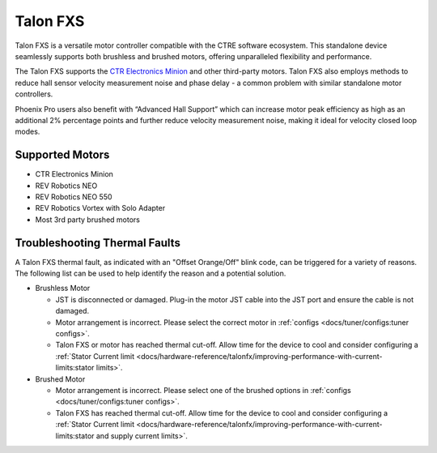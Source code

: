 Talon FXS
=========

Talon FXS is a versatile motor controller compatible with the CTRE software ecosystem. This standalone device seamlessly supports both brushless and brushed motors, offering unparalleled flexibility and performance.

The Talon FXS supports the `CTR Electronics Minion <https://store.ctr-electronics.com/products/minion-brushless-motor>`__ and other third-party motors. Talon FXS also employs methods to reduce hall sensor velocity measurement noise and phase delay - a common problem with similar standalone motor controllers.

Phoenix Pro users also benefit with “Advanced Hall Support” which can increase motor peak efficiency as high as an additional 2% percentage points and further reduce velocity measurement noise, making it ideal for velocity closed loop modes.

Supported Motors
----------------

- CTR Electronics Minion
- REV Robotics NEO
- REV Robotics NEO 550
- REV Robotics Vortex with Solo Adapter
- Most 3rd party brushed motors

.. raw:: html

    <style>
        .led {
            float: left;
            height: 20px;
            width: 20px;
            border: 1px solid black;
            border-radius: 10px;
            margin: 5px;
            background-color: darkgray;
        }
        .ledGroup {
            display: inline-block;
            height: 20px;
        }
        table.center, table.center th, table.center td {
            border: 1px solid white;
            border-collapse: collapse;
            padding: 5px;
            text-align: center;
        }

        .tableOverflow {
            overflow: scroll;
        }

        td.overflow {
            max-width: 550px;
            overflow: scroll;
        }

        @media screen and (max-width: 480px) {
            td.overflow {
                max-width: 0;
                overflow: scroll;
            }

            .tableOverflow {
                max-width: 480px;
            }
        }
    </style>

    <div class="tableOverflow">
        <table class="center">
            <tr>
                <th colspan="4">Blink Codes</th>
            </tr>
            <tr>
                <th colspan="4">Disabled Codes</th>
            </tr>
            <tr>
                <th>Animation (Click to play)</th>
                <th>LED State</th>
                <th>Cause</th>
                <th>Possible Fix</th>
            </tr>
            <tr>
                <td><div class='ledGroup'><div class='led' ontime='0' offtime='0' oncolor='black' offcolor='black'></div>
                                          <div class='led' ontime='0' offtime='0' oncolor='black' offcolor='black'></div></div></td>
                <td>LEDs Off</td>
                <td>No Power</td>
                <td>Provide 12V to Red/Black leads.</td>
            </tr>
            <tr>
                <td><div class='ledGroup'><div class='led' ontime='300' offtime='300' oncolor='red' offcolor='black'></div>
                                          <div class='led' ontime='300' offtime='300' oncolor='black' offcolor='red'></div></div></td>
                <td>Blinking Alternating Red</td>
                <td>Talon FXS does not have a valid CAN/PWM signal.</td>
                <td>Ensure good connections between CANH and CANL (Yellow and Green) & robot controller is on.</td>
            </tr>
            <tr>
                <td><div class='ledGroup'><div class='led' ontime='300' offtime='300' oncolor='orange' offcolor='black'></div>
                                          <div class='led' ontime='300' offtime='300' oncolor='black' offcolor='orange'></div></div></td>
                <td>Blinking Alternating Orange</td>
                <td>TalonFXS detects CAN but does not see Phoenix running on the robot controller.</td>
                <td>If Phoenix is running on the robot controller, ensure good connection between the controller and this device. Otherwise, deploy a robot program that uses Phoenix.</td>
            </tr>
            <tr>
                <td><div class='ledGroup'><div class='led' ontime='300' offtime='300' oncolor='orange' offcolor='black'></div>
                                          <div class='led' ontime='300' offtime='300' oncolor='orange' offcolor='black'></div></div></td>
                <td>Blinking Simultaneous Orange</td>
                <td>Talon FXS has valid CAN signal and is disabled. Phoenix is running in robot controller <b>and</b> Talon FXS has good CAN connection to robot controller.</td>
                <td>If robot is enabled, ensure a control request is being sent to the Talon FXS.</td>
            </tr>
            <tr>
                <th colspan="4">Enabled Codes</th>
            </tr>
            <tr>
                <td><div class='ledGroup'><div class='led' ontime='0' offtime='0' oncolor='orange' offcolor='orange'></div>
                                          <div class='led' ontime='0' offtime='0' oncolor='orange' offcolor='orange'></div></div></td>
                <td>Both Solid Orange</td>
                <td colspan="2">Talon FXS enabled with neutral output.</td>
            </tr>
            <tr>
                <td><div class='ledGroup'><div class='led' ontime='300' offtime='300' oncolor='red' offcolor='black'></div>
                                          <div class='led' ontime='300' offtime='300' oncolor='red' offcolor='black'></div></div></td>
                <td>Blinking Simultaneous Red</td>
                <td colspan="2">Talon FXS driving in reverse. Rate of blink corresponds to duty cycle applied.</td>
            </tr>
            <tr>
                <td><div class='ledGroup'><div class='led' ontime='300' offtime='300' oncolor='green' offcolor='black'></div>
                                          <div class='led' ontime='300' offtime='300' oncolor='green' offcolor='black'></div></div></td>
                <td>Blinking Simultaneous Green</td>
                <td colspan="2">Talon FXS driving forward. Rate of blink corresponds to duty cycle applied.</td>
            </tr>
            <tr>
                <td><div class='ledGroup'><div class='led' ontime='100' offtime='400' oncolor='red' offcolor='black'></div>
                                          <div class='led' ontime='400' offtime='100' oncolor='black' offcolor='red'></div></div></td>
                <td>Offset Alternating Red/Off</td>
                <td colspan="2">Talon FXS limited (hard or soft limit). Direction of offset determines forward/reverse limit.</td>
            </tr>
            <tr>
                <th colspan="4">Special Codes</th>
            </tr>
            <tr>
                <td><div class='ledGroup'><div class='led' ontime='400' offtime='100' oncolor='black' offcolor='orange'></div>
                                          <div class='led' ontime='100' offtime='400' oncolor='orange' offcolor='black'></div></div></td>
                <td>Offset Orange/Off</td>
                <td>Talon FXS in thermal cutoff or temperature measurement is missing.</td>
                <td>Please see <span style="font-weight: bold;">"Troubleshooting Thermal Faults"</span> for potential solutions.</td>
            </tr>
            <tr>
                <td><div class='ledGroup'><div class='led' ontime='300' offtime='300' oncolor='red' offcolor='green'></div>
                                          <div class='led' ontime='300' offtime='300' oncolor='green' offcolor='red'></div></div></td>
                <td>Alternate Red/Green</td>
                <td>Talon FXS driven with Pro-only command while unlicensed.</td>
                <td>Use non-Pro-only command, or license device for Pro.</td>
            </tr>
            <tr>
                <td><div class='ledGroup'><div class='led' ontime='300' offtime='300' oncolor='red' offcolor='orange'></div>
                                          <div class='led' ontime='300' offtime='300' oncolor='orange' offcolor='red'></div></div></td>
                <td>Alternate Red/Orange</td>
                <td>Damaged Hardware.</td>
                <td>Contact CTRE.</td>
            </tr>
            <tr>
                <td><div class='ledGroup'><div class='led' ontime='0' offtime='0' oncolor='black' offcolor='black'></div>
                                          <div class='led' ontime='300' offtime='300' oncolor='green' offcolor='orange'></div></div></td>
                <td>Single LED alternates Green/Orange</td>
                <td>Talon FXS in bootloader.</td>
                <td>Field-upgrade device in Tuner X.</td>
            </tr>
        </table>
    </div>

    <script>
        var ledGrpElems = document.getElementsByClassName('ledGroup');
        var ledGrps = [];
        for(var i = 0; i < ledGrpElems.length; i++) {
            ledGrps[i] = {
                "consts": [
                    {
                        'ontime': ledGrpElems[i].children[0].getAttribute('ontime'),
                        'offtime': ledGrpElems[i].children[0].getAttribute('offtime'),
                        'oncolor': ledGrpElems[i].children[0].getAttribute('oncolor'),
                        'offcolor': ledGrpElems[i].children[0].getAttribute('offcolor')
                    },
                    {
                        'ontime': ledGrpElems[i].children[1].getAttribute('ontime'),
                        'offtime': ledGrpElems[i].children[1].getAttribute('offtime'),
                        'oncolor': ledGrpElems[i].children[1].getAttribute('oncolor'),
                        'offcolor': ledGrpElems[i].children[1].getAttribute('offcolor')
                    }
                ],
                "vars": [
                    {
                        'time': 0,
                        'state': false,
                    },
                    {
                        'time': 0,
                        'state': false,
                    }
                ]
            };
            ledGrpElems[i].setAttribute('blink', 'false');
            ledGrpElems[i].onclick = function(){
                var turningOn = !(this.getAttribute('blink') === 'true');
                this.setAttribute('blink', turningOn);
                for (var c of this.children) {
                    if (turningOn) {
                        c.style.background = c.getAttribute('oncolor');
                    } else {
                        c.style.background = 'darkgray';
                    }
                }
            };
        }

        setInterval(function() {
            for(var i = 0; i < ledGrpElems.length; i++) {
                if (ledGrpElems[i].getAttribute('blink') === 'true') {
                    for(var j = 0; j < ledGrpElems[i].children.length; j++) {
                        var time = ledGrps[i]['vars'][j]['time'];
                        ledGrps[i]['vars'][j]['time'] = time + 100;
                        if (ledGrps[i]['vars'][j]['state']) {
                            if (time > ledGrps[i]['consts'][j]['offtime']) {
                                ledGrpElems[i].children[j].style.background = ledGrps[i]['consts'][j]['oncolor'];
                                ledGrps[i]['vars'][j]['state'] = false;
                                ledGrps[i]['vars'][j]['time'] = 0;
                            }
                        } else {
                            if (time > ledGrps[i]['consts'][j]['ontime']) {
                                ledGrpElems[i].children[j].style.background = ledGrps[i]['consts'][j]['offcolor'];
                                ledGrps[i]['vars'][j]['state'] = true;
                                ledGrps[i]['vars'][j]['time'] = 0;
                            }
                        }
                    }
                }
            }
        }, 100);
    </script>

Troubleshooting Thermal Faults
------------------------------

A Talon FXS thermal fault, as indicated with an "Offset Orange/Off" blink code, can be triggered for a variety of reasons. The following list can be used to help identify the reason and a potential solution.

- Brushless Motor

  - JST is disconnected or damaged. Plug-in the motor JST cable into the JST port and ensure the cable is not damaged.
  - Motor arrangement is incorrect. Please select the correct motor in :ref:`configs <docs/tuner/configs:tuner configs>`.
  - Talon FXS or motor has reached thermal cut-off. Allow time for the device to cool and consider configuring a :ref:`Stator Current limit <docs/hardware-reference/talonfx/improving-performance-with-current-limits:stator limits>`.

- Brushed Motor

  - Motor arrangement is incorrect. Please select one of the brushed options in :ref:`configs <docs/tuner/configs:tuner configs>`.
  - Talon FXS has reached thermal cut-off. Allow time for the device to cool and consider configuring a :ref:`Stator Current limit <docs/hardware-reference/talonfx/improving-performance-with-current-limits:stator and supply current limits>`.
